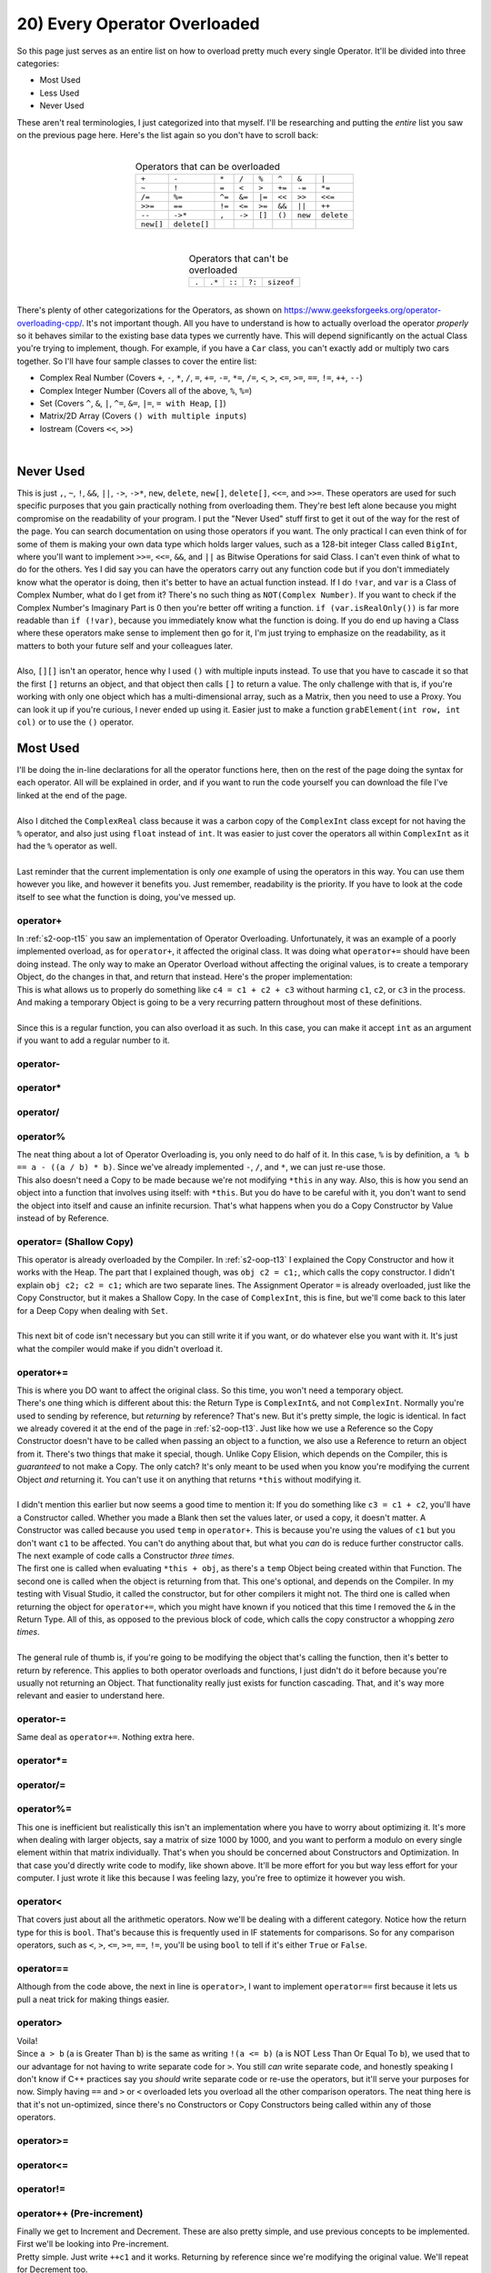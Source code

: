 .. _s2-oop-t20:

20) Every Operator Overloaded
-----------------------------

| So this page just serves as an entire list on how to overload pretty much every single Operator. It'll be divided into three categories:
*   Most Used
*   Less Used
*   Never Used
| These aren't real terminologies, I just categorized into that myself. I'll be researching and putting the *entire* list you saw on the previous page here. Here's the list again so you don't have to scroll back:
|
.. list-table:: Operators that can be overloaded
   :widths: auto
   :align: center

   * - ``+``
     - ``-``
     - ``*``
     - ``/``
     - ``%``
     - ``^``
     - ``&``
     - ``|``
   * - ``~``
     - ``!``
     - ``=``
     - ``<``
     - ``>``
     - ``+=``
     - ``-=``
     - ``*=``
   * - ``/=``
     - ``%=``
     - ``^=``
     - ``&=``
     - ``|=``
     - ``<<``
     - ``>>``
     - ``<<=``
   * - ``>>=``
     - ``==``
     - ``!=``
     - ``<=``
     - ``>=``
     - ``&&``
     - ``||``
     - ``++``
   * - ``--``
     - ``->*``
     - ``,``
     - ``->``
     - ``[]``
     - ``()``
     - ``new``
     - ``delete``
   * - ``new[]``
     - ``delete[]``
     -
     -
     -
     -
     -
     -

|
.. list-table:: Operators that can't be overloaded
   :widths: auto
   :align: center

   * - ``.``
     - ``.*``
     - ``::``
     - ``?:``
     - ``sizeof``

|
| There's plenty of other categorizations for the Operators, as shown on https://www.geeksforgeeks.org/operator-overloading-cpp/. It's not important though. All you have to understand is how to actually overload the operator *properly* so it behaves similar to the existing base data types we currently have. This will depend significantly on the actual Class you're trying to implement, though. For example, if you have a ``Car`` class, you can't exactly add or multiply two cars together. So I'll have four sample classes to cover the entire list:
*   Complex Real Number (Covers ``+``, ``-``, ``*``, ``/``, ``=``, ``+=``, ``-=``, ``*=``, ``/=``, ``<``, ``>``, ``<=``, ``>=``, ``==``, ``!=``, ``++``, ``--``)
*   Complex Integer Number (Covers all of the above, ``%``, ``%=``)
*   Set (Covers ``^``, ``&``, ``|``, ``^=``, ``&=``, ``|=``, ``= with Heap``, ``[]``)
*   Matrix/2D Array (Covers ``() with multiple inputs``)
*   Iostream (Covers ``<<``, ``>>``)
|

Never Used
^^^^^^^^^^

| This is just ``,``, ``~``, ``!``, ``&&``, ``||``, ``->``, ``->*``, ``new``, ``delete``, ``new[]``, ``delete[]``, ``<<=``, and ``>>=``. These operators are used for such specific purposes that you gain practically nothing from overloading them. They're best left alone because you might compromise on the readability of your program. I put the "Never Used" stuff first to get it out of the way for the rest of the page. You can search documentation on using those operators if you want. The only practical I can even think of for some of them is making your own data type which holds larger values, such as a 128-bit integer Class called ``BigInt``, where you'll want to implement ``>>=``, ``<<=``, ``&&``, and ``||`` as Bitwise Operations for said Class. I can't even think of what to do for the others. Yes I did say you can have the operators carry out any function code but if you don't immediately know what the operator is doing, then it's better to have an actual function instead. If I do ``!var``, and ``var`` is a Class of Complex Number, what do I get from it? There's no such thing as ``NOT(Complex Number)``. If you want to check if the Complex Number's Imaginary Part is 0 then you're better off writing a function. ``if (var.isRealOnly())`` is far more readable than ``if (!var)``, because you immediately know what the function is doing. If you do end up having a Class where these operators make sense to implement then go for it, I'm just trying to emphasize on the readability, as it matters to both your future self and your colleagues later.
|
| Also, ``[][]`` isn't an operator, hence why I used ``()`` with multiple inputs instead. To use that you have to cascade it so that the first ``[]`` returns an object, and that object then calls ``[]`` to return a value. The only challenge with that is, if you're working with only one object which has a multi-dimensional array, such as a Matrix, then you need to use a Proxy. You can look it up if you're curious, I never ended up using it. Easier just to make a function ``grabElement(int row, int col)`` or to use the ``()`` operator.

Most Used
^^^^^^^^^

| I'll be doing the in-line declarations for all the operator functions here, then on the rest of the page doing the syntax for each operator. All will be explained in order, and if you want to run the code yourself you can download the file I've linked at the end of the page.
|
| Also I ditched the ``ComplexReal`` class because it was a carbon copy of the ``ComplexInt`` class except for not having the ``%`` operator, and also just using ``float`` instead of ``int``. It was easier to just cover the operators all within ``ComplexInt`` as it had the ``%`` operator as well.
|
| Last reminder that the current implementation is only *one* example of using the operators in this way. You can use them however you like, and however it benefits you. Just remember, readability is the priority. If you have to look at the code itself to see what the function is doing, you've messed up.

.. code-block:: c++
   :linenos:

    #include <iostream>
    #include <math.h>
    using namespace std;

    class ComplexInt {
    private:
      int real;
      int imag;
    public:
      ComplexInt(int real = 0, int imag = 0);
      ComplexInt(const ComplexInt& copy);
      int getReal() const;
      int getImag() const;
      void setReal(int real);
      void setImag(int imag);
      ComplexInt operator+(int r);
      ComplexInt operator+(const ComplexInt& obj);
      ComplexInt operator-(const ComplexInt& obj);
      ComplexInt operator*(const ComplexInt& obj);
      ComplexInt operator/(const ComplexInt& obj);
      ComplexInt operator%(const ComplexInt& obj);
      ComplexInt operator=(const ComplexInt& obj);
      ComplexInt& operator+=(const ComplexInt& obj);
      ComplexInt& operator-=(const ComplexInt& obj);
      ComplexInt& operator*=(const ComplexInt& obj);
      ComplexInt& operator/=(const ComplexInt& obj);
      ComplexInt& operator%=(const ComplexInt& obj);
      bool operator<(const ComplexInt& obj);
      bool operator>(const ComplexInt& obj);
      bool operator==(const ComplexInt& obj);
      bool operator!=(const ComplexInt& obj);
      bool operator<=(const ComplexInt& obj);
      bool operator>=(const ComplexInt& obj);
      ComplexInt& operator++();
      ComplexInt operator++(int dummy);
      ComplexInt& operator--();
      ComplexInt operator--(int dummy);
    };
    ComplexInt::ComplexInt(int real, int imag) {
      this->real = real;
      this->imag = imag;
    }
    ComplexInt::ComplexInt(const ComplexInt& copy) {
      cout << "COPY CONSTRUCTOR CALLED!" << endl;
      this->real = copy.getReal();
      this->imag = copy.getImag();
    }
    int ComplexInt::getReal() const {
      return real;
    }
    int ComplexInt::getImag() const {
      return imag;
    }
    void ComplexInt::setReal(int real) {
      this->real = real;
    }
    void ComplexInt::setImag(int imag) {
      this->imag = imag;
    }

operator+
"""""""""

| In :ref:`s2-oop-t15` you saw an implementation of Operator Overloading. Unfortunately, it was an example of a poorly implemented overload, as for ``operator+``, it affected the original class. It was doing what ``operator+=`` should have been doing instead. The only way to make an Operator Overload without affecting the original values, is to create a temporary Object, do the changes in that, and return that instead. Here's the proper implementation:

.. code-block:: c++
   :linenos:

    ComplexInt ComplexInt::operator+(const ComplexInt& obj) {
      ComplexInt temp(*this); // Copy Constructor
      temp.setReal(this->getReal() + obj.getReal());
      temp.setImag(this->getImag() + obj.getImag());
      return temp;
    }

| This is what allows us to properly do something like ``c4 = c1 + c2 + c3`` without harming ``c1``, ``c2``, or ``c3`` in the process. And making a temporary Object is going to be a very recurring pattern throughout most of these definitions.
|
| Since this is a regular function, you can also overload it as such. In this case, you can make it accept ``int`` as an argument if you want to add a regular number to it.

.. code-block:: c++
   :linenos:

    ComplexInt ComplexInt::operator+(int n) {
      ComplexInt temp(*this); // Copy Constructor
      temp.setReal(this->getReal() + n);
      temp.setImag(this->getImag());
      return temp;
    }

operator-
"""""""""

.. code-block:: c++
   :linenos:

    ComplexInt ComplexInt::operator-(const ComplexInt& obj) {
      ComplexInt temp(*this);
      temp.setReal(this->getReal() - obj.getReal());
      temp.setImag(this->getImag() - obj.getImag());
      return temp;
    }

operator*
"""""""""

.. code-block:: c++
   :linenos:

    ComplexInt ComplexInt::operator*(const ComplexInt& obj) {
      // General formula for multiplying two complex numbers is
      // (a+bi)(c+di) = (ac-bd) + i(ad+bc)
      ComplexInt temp;
      int a = this->getReal();
      int b = this->getImag();
      int c = obj.getReal();
      int d = obj.getImag();
      temp.setReal(a * c - b * d);
      temp.setImag(a * d - b * c);
      return temp;
    }

operator/
"""""""""

.. code-block:: c++
   :linenos:

    ComplexInt ComplexInt::operator/(const ComplexInt& obj) {
      // General formula for dividing two complex numbers is
      // (a+bi)/(c+di) = ((ac+bd)/(cc+dd)) + i((bc-ad)/(cc+dd))
      ComplexInt temp;
      int a = this->getReal();
      int b = this->getImag();
      int c = obj.getReal();
      int d = obj.getImag();
      temp.setReal((a * c + b * d) / (c * c + d * d)); // ac+bd / cc + dd
      temp.setImag((b * c - a * d) / (c * c + d * d)); // bc-ad / cc + dd
      // Got these formulas off the internet.
      return temp;
    }

operator%
"""""""""

| The neat thing about a lot of Operator Overloading is, you only need to do half of it. In this case, ``%`` is by definition, ``a % b == a - ((a / b) * b)``. Since we've already implemented ``-``, ``/``, and ``*``, we can just re-use those.

.. code-block:: c++
   :linenos:

    ComplexInt ComplexInt::operator%(const ComplexInt& obj) {
      return *this - ((*this / obj) * obj);
    }

| This also doesn't need a Copy to be made because we're not modifying ``*this`` in any way. Also, this is how you send an object into a function that involves using itself: with ``*this``. But you do have to be careful with it, you don't want to send the object into itself and cause an infinite recursion. That's what happens when you do a Copy Constructor by Value instead of by Reference.

operator= (Shallow Copy)
""""""""""""""""""""""""

| This operator is already overloaded by the Compiler. In :ref:`s2-oop-t13` I explained the Copy Constructor and how it works with the Heap. The part that I explained though, was ``obj c2 = c1;``, which calls the copy constructor. I didn't explain ``obj c2; c2 = c1;`` which are two separate lines. The Assignment Operator ``=`` is already overloaded, just like the Copy Constructor, but it makes a Shallow Copy. In the case of ``ComplexInt``, this is fine, but we'll come back to this later for a Deep Copy when dealing with ``Set``.
|
| This next bit of code isn't necessary but you can still write it if you want, or do whatever else you want with it. It's just what the compiler would make if you didn't overload it.

.. code-block:: c++
   :linenos:
   
    ComplexInt ComplexInt::operator=(const ComplexInt& obj) {
      this->real = obj.getReal();
      this->imag = obj.getImag();
      return *this;
    }
    
operator+=
""""""""""

| This is where you DO want to affect the original class. So this time, you won't need a temporary object.

.. code-block:: c++
   :linenos:

    ComplexInt& ComplexInt::operator+=(const ComplexInt& obj) {
      this->real += obj.getReal();
      this->imag += obj.getImag();
      return *this;
    }

| There's one thing which is different about this: the Return Type is ``ComplexInt&``, and not ``ComplexInt``. Normally you're used to sending by reference, but *returning* by reference? That's new. But it's pretty simple, the logic is identical. In fact we already covered it at the end of the page in :ref:`s2-oop-t13`. Just like how we use a Reference so the Copy Constructor doesn't have to be called when passing an object to a function, we also use a Reference to return an object from it. There's two things that make it special, though. Unlike Copy Elision, which depends on the Compiler, this is *guaranteed* to not make a Copy. The only catch? It's only meant to be used when you know you're modifying the current Object *and* returning it. You can't use it on anything that returns ``*this`` without modifying it.
|
| I didn't mention this earlier but now seems a good time to mention it: If you do something like ``c3 = c1 + c2``, you'll have a Constructor called. Whether you made a Blank then set the values later, or used a copy, it doesn't matter. A Constructor was called because you used ``temp`` in ``operator+``. This is because you're using the values of ``c1`` but you don't want ``c1`` to be affected. You can't do anything about that, but what you *can* do is reduce further constructor calls. The next example of code calls a Constructor *three times*.

.. code-block:: c++
   :linenos:

    ComplexInt ComplexInt::operator+=(const ComplexInt& obj) {
      *this = *this + obj;
      return *this;
    }

| The first one is called when evaluating ``*this + obj``, as there's a ``temp`` Object being created within that Function. The second one is called when the object is returning from that. This one's optional, and depends on the Compiler. In my testing with Visual Studio, it called the constructor, but for other compilers it might not. The third one is called when returning the object for ``operator+=``, which you might have known if you noticed that this time I removed the ``&`` in the Return Type. All of this, as opposed to the previous block of code, which calls the copy constructor a whopping *zero times*.
|
| The general rule of thumb is, if you're going to be modifying the object that's calling the function, then it's better to return by reference. This applies to both operator overloads and functions, I just didn't do it before because you're usually not returning an Object. That functionality really just exists for function cascading. That, and it's way more relevant and easier to understand here.

operator-=
""""""""""

| Same deal as ``operator+=``. Nothing extra here.

.. code-block:: c++
   :linenos:

    ComplexInt& ComplexInt::operator-=(const ComplexInt& obj) {
      this->real -= obj.getReal();
      this->imag -= obj.getImag();
      return *this;
    }

operator*=
""""""""""

.. code-block:: c++
   :linenos:

    ComplexInt& ComplexInt::operator*=(const ComplexInt& obj) {
      int a = this->getReal();
      int b = this->getImag();
      int c = obj.getReal();
      int d = obj.getImag();
      this->setReal(a * c - b * d);
      this->setImag(a * d - b * c);
      return *this;
    }

operator/=
""""""""""

.. code-block:: c++
   :linenos:

    ComplexInt& ComplexInt::operator/=(const ComplexInt& obj) {
      int a = this->getReal();
      int b = this->getImag();
      int c = obj.getReal();
      int d = obj.getImag();
      this->real = (a * c + b * d) / (c * c + d * d);
      this->imag = (b * c - a * d) / (c * c + d * d);
      return *this;
    }

operator%=
""""""""""

.. code-block:: c++
   :linenos:

    ComplexInt& ComplexInt::operator%=(const ComplexInt& obj) {
      *this = *this - (*this / obj) * obj;
      return *this;
    }

| This one is inefficient but realistically this isn't an implementation where you have to worry about optimizing it. It's more when dealing with larger objects, say a matrix of size 1000 by 1000, and you want to perform a modulo on every single element within that matrix individually. That's when you should be concerned about Constructors and Optimization. In that case you'd directly write code to modify, like shown above. It'll be more effort for you but way less effort for your computer. I just wrote it like this because I was feeling lazy, you're free to optimize it however you wish.

operator<
"""""""""

| That covers just about all the arithmetic operators. Now we'll be dealing with a different category. Notice how the return type for this is ``bool``. That's because this is frequently used in IF statements for comparisons. So for any comparison operators, such as ``<``, ``>``, ``<=``, ``>=``, ``==``, ``!=``, you'll be using ``bool`` to tell if it's either ``True`` or ``False``.

.. code-block:: c++
   :linenos:

    bool ComplexInt::operator<(const ComplexInt& obj) {
      // This is the formula for the Modulo of a Complex Number.
      // It's just distance from origin on real/imaginary plane.
      float abs1 = pow(pow(this->real, 2) + pow(this->imag, 2), 0.5);
      float abs2 = pow(pow(obj.getReal(), 2) + pow(obj.getImag(), 2), 0.5);
      return abs1 < abs2;
    }

operator==
""""""""""

| Although from the code above, the next in line is ``operator>``, I want to implement ``operator==`` first because it lets us pull a neat trick for making things easier.

.. code-block:: c++
   :linenos:

    bool ComplexInt::operator==(const ComplexInt& obj) {
      bool equal == true;
      if(this->real != obj.getReal())
        equal = false;
      if(this->imag != obj.getImag())
        equal = false;
      return equal;
    }
    
operator>
"""""""""

| Voila!

.. code-block:: c++
   :linenos:

    bool ComplexInt::operator>(const ComplexInt& obj) {
      return !(*this < obj && *this == obj);
    }

| Since ``a > b`` (``a`` is Greater Than ``b``) is the same as writing ``!(a <= b)`` (``a`` is NOT Less Than Or Equal To ``b``), we used that to our advantage for not having to write separate code for ``>``. You still *can* write separate code, and honestly speaking I don't know if C++ practices say you *should* write separate code or re-use the operators, but it'll serve your purposes for now. Simply having ``==`` and ``>`` or ``<`` overloaded lets you overload all the other comparison operators. The neat thing here is that it's not un-optimized, since there's no Constructors or Copy Constructors being called within any of those operators.

operator>=
""""""""""

.. code-block:: c++
   :linenos:

    bool ComplexInt::operator>(const ComplexInt& obj) {
      return *this > obj || *this == obj;
    }
    
operator<=
""""""""""

.. code-block:: c++
   :linenos:

    bool ComplexInt::operator>(const ComplexInt& obj) {
      return *this < obj || *this == obj;
    }

operator!=
""""""""""

.. code-block:: c++
   :linenos:

    bool ComplexInt::operator>(const ComplexInt& obj) {
      return !(*this == obj);
    }
    
operator++ (Pre-increment)
""""""""""""""""""""""""""

| Finally we get to Increment and Decrement. These are also pretty simple, and use previous concepts to be implemented. First we'll be looking into Pre-increment.

.. code-block:: c++
   :linenos:

    ComplexInt& ComplexInt::operator++() {
      this->real++;
      this->imag++;
      return *this;
    }

| Pretty simple. Just write ``++c1`` and it works. Returning by reference since we're modifying the original value. We'll repeat for Decrement too.

operator-- (Pre-decrement)
""""""""""""""""""""""""""

.. code-block:: c++
   :linenos:

    ComplexInt& ComplexInt::operator--() {
      this->real--;
      this->imag--;
      return *this;
    }

operator++ (Post-increment)
"""""""""""""""""""""""""""

| There's a small challenge with this, though. The compiler needs a way to differentiate between pre-increment and post-increment, but they're the same operator. So it just made it so the syntax for Post Increment and Decrement just has a Dummy Integer as an argument. The integer in question is never going to be used, and it *has* to be an integer. I tried using a ``char`` to save space but it gave an error instead. The integer just the syntax for it.
|
| Also, since it's a post increment, you have to use a Copy Constructor here to return the previous value. That's also the reason why we return by value instead of by reference, as compared to the code blocks above.

.. code-block:: c++
   :linenos:

    ComplexInt ComplexInt::operator++(int dummy) {
      ComplexInt temp(*this);
      this->real++;
      this->imag++;
      return temp;
    }

| The logic is that whatever arithmetic shenanigans you're doing when it comes to *post-increment* (or decrement) will use the current value, and behind the scenes, the value increments. No, this doesn't have anything to do with multiple increments or decrements in one line. That still depends on the compiler, and you're still compromising readability with that and you shouldn't do so.

operator-- (Post-increment)
"""""""""""""""""""""""""""

.. code-block:: c++
   :linenos:

    ComplexInt ComplexInt::operator--(int dummy) {
      ComplexInt temp(*this);
      this->real++;
      this->imag++;
      return temp;
    }


Less Used
^^^^^^^^^

| The operators you see beyond this point use symbols that are specific. Other than a set and a custom numerical data type, I couldn't really think of any major examples for where they could practically be implemented. This was easier to do than a custom number.
|
| Another reminder that these operators can do absolutely anything since they're still functions in the end, but the purpose is readability. For that reason I chose SETs as an example class to implement.

.. code-block:: c++
   :linenos:

    #include <iostream>
    #include <math.h>
    using namespace std;
    
    class Set {
      // We'll keep things simple and keep it as a Set of Integers.
      // You'll figure out later how to actually make it so
      // it could be any data type without having to declare
      // SetInt, SetFloat, SetChar, and so on. That's with templates.
      // But that's Semester 3 content. Keep it simple for now.
    private:
      int* arr;
      int size;
      void swap(int& a, int& b);
      void removeDups();
    public:
      Set();
      Set(const Set& copy);
      int getSize() const;
      int* getArr() const;
      bool isSorted() const;
      void sortSet();
      void addElement(int n);
      void removeElement(int n);
      Set operator^(const Set& obj);
      Set operator&(const Set& obj);
      Set operator|(const Set& obj);
      Set& operator=(const Set& obj);
      Set& operator^=(const Set& obj);
      Set& operator&=(const Set& obj);
      Set& operator|=(const Set& obj);
      int operator[](int index) const;
      // int& operator[](int index);
      // Commented because it's not practical.
      // We'll get to this later.
    };

| Unlike before, I won't be going into the implementation details of the class. We're here for Operator Overloading, not sets. If you're still interested though, you can obtain the file with all the code from (INSERT LINK HERE).

operator|
"""""""""

| Normally, ``|`` acts as a BITWISE OR. In this case, we're using it in SET syntax, meaning this would be ``A v B``, which is A Union B. Even though I haven't showed the code for ``addElement``, you can probably already assume what's happening. I've made it so if you're trying to add an Element that's already there, it doesn't add it. So in this case you do get ``A v B``.

.. code-block:: c++
   :linenos:

    Set Set::operator|(const Set& obj) {
      Set temp;
      for (int i = 0; i < this->size; i++)
        temp.addElement(this->arr[i]);
      for (int i = 0; i < obj.getSize(); i++)
        temp.addElement(obj.getArr()[i]);
      return temp;
    }
    
operator&
"""""""""

| Normally, ``&`` acts as a BITWISE AND, or as an Address retriever. In this case, we're using it in SET syntax, meaning this would be ``A ^ B``, which is A Intersection B. It's implemented as such: For every element in A, check if it's also in B. If it is, then add it to ``A ^ B``, otherwise do nothing. Repeat for every element in A. 

.. code-block:: c++
   :linenos:

    Set Set::operator&(const Set& obj) {
      Set temp;
      for (int i = 0; i < this->size; i++)
        for (int j = 0; j < obj.getSize(); j++)
          if (this->arr[i] == obj.getArr()[j]) {
            temp.addElement(this->arr[i]);
            break;
          }
      return temp;
    }

operator^
"""""""""

| Normally, ``^`` acts as a BITWISE XOR. In this case, we're using it in SET syntax, meaning this would be ``(A v B) - (A ^ B)``. Unfortunately, since I didn't implement an operator overload for ``-`` out of laziness, I did all of the work here directly. It uses the previous overloads to find ``(A | B)`` and ``(A & B)``, then adds any elements that are in ``(A | B)`` but not in ``(A ^ B)`` to the answer set, and returns that.

.. code-block:: c++
   :linenos:

    Set Set::operator^(const Set& obj) {
      Set temp1 = *this | obj;
      Set temp2 = *this & obj;
      Set temp3;
      bool existsInIntersection = false;
      for (int i = 0; i < temp1.getSize(); i++) {
        existsInIntersection = false;
        for (int j = 0; j < temp2.getSize(); j++) {
          if (temp1.getArr()[i] == temp2.getArr()[j]) {
            existsInIntersection = true;
            break;
          }
        }
        if (!existsInIntersection) {
          temp3.addElement(temp1.getArr()[i]);
        }
      }
      return temp3;
    }

operator= (Deep Copy)
"""""""""""""""""""""

| This time we're using pointers, and for anything that uses pointers, you *have* to make a deep copy. That's what I've done here.

.. code-block:: c++
   :linenos:

    Set& Set::operator=(const Set& obj) {
      if (this->arr != nullptr)
        delete[] arr;
      this->size = obj.getSize();
      this->arr = new int[size];
      for (int i = 0; i < size; i++)
        this->arr[i] = obj.getArr()[i];
      return *this;
    }

| You might be wondering why I've wrote a ``delete[]`` command on Line 3. That's because the Assignment Operator, ``=``, can be called anywhere in the code. It may already have data. ``Set c2 = c1`` is NOT an assignment operator, it's a Copy Constructor. ``Set c2; c2 = c1;`` IS an assignment operator, it's NOT a copy constructor. In this case, I'm seeing if the object we're overwriting in question (meaning the object on the left side of ``c2 = c1``, meaning ``c2``) already has some data in it, and if so, then telling the compiler to free up that data since we won't be using it any longer. You *can* further optimize it by checking if both Sets are of equal size but in all honesty that's such a rare situation, and asking the compiler to free up the memory then declaring more isn't a very taxing thing anyways. It's the read and write operations that take so much time and effort.
|
| This has already been explained in detail in Deep Copies for Constructors back in :ref:`s2-oop-t13`, you can check it there as well. The only difference here is that the ``=`` operator can be called at any point in the code and can be called multiple times, which makes it different from copy constructors, which are only called once.

operator|=
""""""""""

| Just like before, since we're modifying ``*this``, we can return by reference. These operations, however, are rather expensive, as not only are you calling Constructors and adding values to them inside ``*(*this | obj)``, but after that you're also then assigning that into ``*this`` via a deep copy. So although I've written it this way just to clear concepts, you should either use this implementations for smaller pieces of data, or optimize it if dealing with larger pieces.

.. code-block:: c++
   :linenos:

    Set& Set::operator|=(const Set& obj) {
      *this = *this | obj;
      return *this;
    }
    
operator&=
""""""""""

.. code-block:: c++
   :linenos:

    Set& Set::operator&=(const Set& obj) {
      *this = *this & obj;
      return *this;
    }

operator^=
""""""""""

.. code-block:: c++
   :linenos:

    Set& Set::operator^=(const Set& obj) {
      *this = *this ^ obj;
      return *this;
    }
    
operator[] (By Value)
"""""""""""""""""""""

| We're approaching the end. This is by far the longest page I've had to work on.

.. code-block:: c++
   :linenos:

    int Set::operator[](int index) const {
      return arr[index];
    }
  
| This one's pretty simple. You just write the syntax, then find the appropriate position using ``c1[i]`` or something. But there's a ``const`` written there. This specific syntax is only meant to be used for read-only. We want to make another overload for writing the data as well, like doing ``c1[i] = value``. For that, we need to remove the ``const``, and also return by reference, as that's the only way it gives a modifiable location to the compiler to change the data.

operator[] (By Reference)
"""""""""""""""""""""""""

.. code-block:: c++
   :linenos:

      int& operator[](int index) {
        return arr[index];
      }
  
| It's not something to worry about too much. The compiler tells you (if it has something like intellisense or when compiling) that it should return by reference. That's the second usage of returning by reference: It lets the value be modified from outside. You do have to be careful about *not* setting a const if you want it to be modifiable though.

operator()
""""""""""

| Now, I'd put the code I wrote here for the Matrix Class, but I'm honestly just too tired to do so. So all you have to understand is the syntax. You can read the practical implementation from the file later if you're curious.

.. code-block:: c++
   :linenos:

      int Matrix::operator()(int row, int col) const {
        return arr[row][col];
      }

| You can make it have any amount of arguments. It's the only operator where you can do such a thing. In this case, we're dereferencing the value from the 2D array. We're doing it using ``()`` because ``[][]`` isn't an operator. There's other shenanigans involved with that. You could also just use ``int getElement(int row, int col);``. Just depends on you. You want to return by reference if you're dereferencing an array, though.

.. code-block:: c++
   :linenos:

      int& Matrix::operator()(int row, int col) {
        return arr[row][col];
      }

operator<<
""""""""""

| These would normally be categorized under ``Never Used`` except the fact that ``<iostream>`` uses it for input and output from the terminal. But since we can't just access ``<iostream>`` to make it compatible with our custom classes, we can implement it as an external overload instead.

.. code-block:: c++
   :linenos:

    ostream& operator<<(ostream& out, const ComplexInt& c)
    {
      out << c.getReal();
      out << " + " << c.getImag() << "i" << endl;
      return out;
    }

| The ``ostream`` object belongs to ``<iostream>``. It stands for "Output Stream". It's the magical thing that takes data from the Compiler and puts it on the terminal. We're not concerned with how it does that, all we're doing is asking it to output this specific object in this format for us whenever ``cout`` is called for that object. For the syntax, just do ``cout`` but replace the ``cout`` with the name of the ``ostream`` object, which in this case is ``out``. Now, whenever you do ``cout << c1`` (assuming that ``c1`` is a ``ComplexInt`` object), it'll call that function and output everything as written within that function. As always, since you're modifying the object in question, you're returning by reference.
|
| The confusing thing to you, however, might be the fact that it takes two arguments, when it's written as ``a << b``. And, big revelation, but every operator can actually do that. The only reason we didn't do so thus far was because it was just easier to manage, it gives you access to ``this``, and it gives access to private functions as well. For example, ``operator+``, although previously written as a Member Function ``Class operator+(Class2)``, can also be written as ``Class operator+(Class1, Class2)`` completely outside the class. This is how you actually overload the existing data types to be compatible with custom ones. You can do ``Class.operator+(float)``, but you can't do ``float.operator+(Class)``. You overcome this by doing ``ReturnType operator+(float, Class)``.

operator>>
""""""""""

| Here's the syntax for ``istream``. Now, whenever you do ``cin >> c1`` (assuming that ``c1`` is a ``ComplexInt`` object), it'll call that function and take inputs the same way it asks from within that function. Since you're modifying the ``istream``, you're returning by reference. In this case, though, remember to *not* write ``const``, as you *are* modifying the value.

.. code-block:: c++
   :linenos:

    istream& operator>>(istream& in, ComplexInt& c)
    {
      int temp = 0;
      cout << "Enter Real Part: ";
      in >> temp;
      c.setReal(temp);
      cout << "Enter Imaginary Part: ";
      in >> temp;
      c.setImag(temp);
      return in;
    }

Conclusion
^^^^^^^^^^

| I know that this page was long but I did it because I struggle with having internet a lot, so having it all be in one place without having to search and scroll makes things way easier to share and read and quote. Use this page as a reference for operator overloading. If there's anything left it'll be covered on the next page. After that, we move on to Class Relationships (Association, Aggregation, Composition).